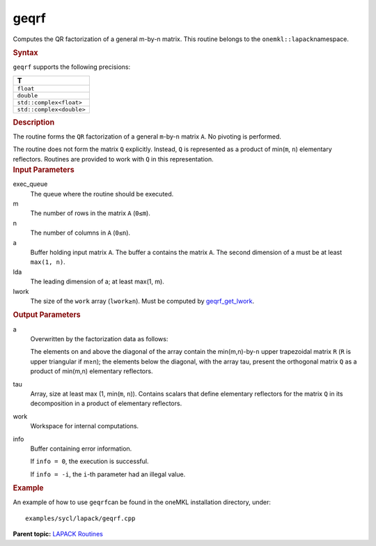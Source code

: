 .. _geqrf:

geqrf
=====


.. container::


   Computes the QR factorization of a general m-by-n matrix. This
   routine belongs to the ``onemkl::lapack``\ namespace.


   .. container:: section
      :name: GUID-814D7756-F1E2-4417-A0EA-B4294B8303D4


      .. rubric:: Syntax
         :name: syntax
         :class: sectiontitle


      .. cpp:function::  void geqrf(queue &exec_queue, std::int64_t m,      std::int64_t n, buffer<T,1> &a, std::int64_t lda, buffer<T,1>      &tau, buffer<T,1> &work, std::int64_t lwork, buffer<T,1> &info)

      ``geqrf`` supports the following precisions:


      .. list-table:: 
         :header-rows: 1

         * -  T 
         * -  ``float`` 
         * -  ``double`` 
         * -  ``std::complex<float>`` 
         * -  ``std::complex<double>`` 




.. container:: section
   :name: GUID-A3A0248F-23B3-4E74-BDA2-BB8D23F19A50


   .. rubric:: Description
      :name: description
      :class: sectiontitle


   The routine forms the ``QR`` factorization of a general
   ``m``-by-``n`` matrix ``A``. No pivoting is performed.


   The routine does not form the matrix ``Q`` explicitly. Instead, ``Q``
   is represented as a product of min(``m``, ``n``) elementary
   reflectors. Routines are provided to work with ``Q`` in this
   representation.


.. container:: section
   :name: GUID-F841BA63-D4EE-4C75-9831-BB804CEA8622


   .. rubric:: Input Parameters
      :name: input-parameters
      :class: sectiontitle


   exec_queue
      The queue where the routine should be executed.


   m
      The number of rows in the matrix ``A`` (``0≤m``).


   n
      The number of columns in ``A`` (``0≤n``).


   a
      Buffer holding input matrix ``A``. The buffer a contains the
      matrix ``A``. The second dimension of a must be at least
      ``max(1, n)``.


   lda
      The leading dimension of a; at least max(1, m).


   lwork
      The size of the ``work`` array (``lwork≥n``). Must be computed by
      `geqrf_get_lwork <geqrf_get_lwork.html>`__.


.. container:: section
   :name: GUID-F0C3D97D-E883-4070-A1C2-4FE43CC37D12


   .. rubric:: Output Parameters
      :name: output-parameters
      :class: sectiontitle


   a
      Overwritten by the factorization data as follows:


      The elements on and above the diagonal of the array contain the
      min(m,n)-by-``n`` upper trapezoidal matrix ``R`` (``R`` is upper
      triangular if m≥n); the elements below the diagonal, with the
      array tau, present the orthogonal matrix ``Q`` as a product of
      min(m,n) elementary reflectors.


   tau
      Array, size at least max (1, min(``m``, ``n``)). Contains scalars
      that define elementary reflectors for the matrix ``Q`` in its
      decomposition in a product of elementary reflectors.


   work
      Workspace for internal computations.


   info
      Buffer containing error information.


      If ``info = 0``, the execution is successful.


      If ``info = -i``, the ``i``-th parameter had an illegal value.


.. container:: section
   :name: GUID-C97BF68F-B566-4164-95E0-A7ADC290DDE2


   .. rubric:: Example
      :name: example
      :class: sectiontitle


   An example of how to use ``geqrf``\ can be found in the oneMKL
   installation directory, under:


   ::


      examples/sycl/lapack/geqrf.cpp


.. container:: familylinks


   .. container:: parentlink


      **Parent topic:** `LAPACK
      Routines <lapack.html>`__


.. container::

